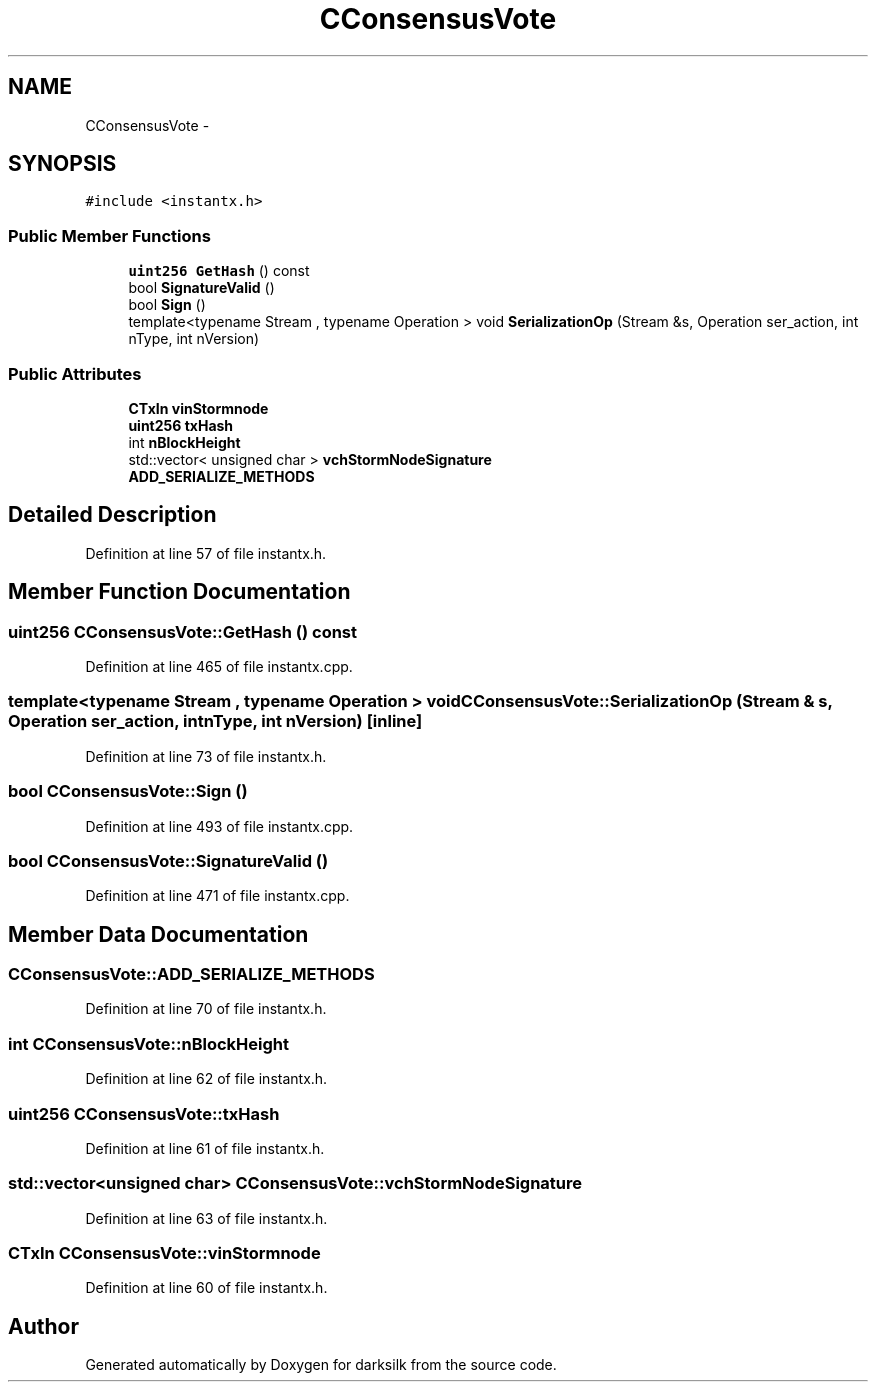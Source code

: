 .TH "CConsensusVote" 3 "Wed Feb 10 2016" "Version 1.0.0.0" "darksilk" \" -*- nroff -*-
.ad l
.nh
.SH NAME
CConsensusVote \- 
.SH SYNOPSIS
.br
.PP
.PP
\fC#include <instantx\&.h>\fP
.SS "Public Member Functions"

.in +1c
.ti -1c
.RI "\fBuint256\fP \fBGetHash\fP () const "
.br
.ti -1c
.RI "bool \fBSignatureValid\fP ()"
.br
.ti -1c
.RI "bool \fBSign\fP ()"
.br
.ti -1c
.RI "template<typename Stream , typename Operation > void \fBSerializationOp\fP (Stream &s, Operation ser_action, int nType, int nVersion)"
.br
.in -1c
.SS "Public Attributes"

.in +1c
.ti -1c
.RI "\fBCTxIn\fP \fBvinStormnode\fP"
.br
.ti -1c
.RI "\fBuint256\fP \fBtxHash\fP"
.br
.ti -1c
.RI "int \fBnBlockHeight\fP"
.br
.ti -1c
.RI "std::vector< unsigned char > \fBvchStormNodeSignature\fP"
.br
.ti -1c
.RI "\fBADD_SERIALIZE_METHODS\fP"
.br
.in -1c
.SH "Detailed Description"
.PP 
Definition at line 57 of file instantx\&.h\&.
.SH "Member Function Documentation"
.PP 
.SS "\fBuint256\fP CConsensusVote::GetHash () const"

.PP
Definition at line 465 of file instantx\&.cpp\&.
.SS "template<typename Stream , typename Operation > void CConsensusVote::SerializationOp (Stream & s, Operation ser_action, int nType, int nVersion)\fC [inline]\fP"

.PP
Definition at line 73 of file instantx\&.h\&.
.SS "bool CConsensusVote::Sign ()"

.PP
Definition at line 493 of file instantx\&.cpp\&.
.SS "bool CConsensusVote::SignatureValid ()"

.PP
Definition at line 471 of file instantx\&.cpp\&.
.SH "Member Data Documentation"
.PP 
.SS "CConsensusVote::ADD_SERIALIZE_METHODS"

.PP
Definition at line 70 of file instantx\&.h\&.
.SS "int CConsensusVote::nBlockHeight"

.PP
Definition at line 62 of file instantx\&.h\&.
.SS "\fBuint256\fP CConsensusVote::txHash"

.PP
Definition at line 61 of file instantx\&.h\&.
.SS "std::vector<unsigned char> CConsensusVote::vchStormNodeSignature"

.PP
Definition at line 63 of file instantx\&.h\&.
.SS "\fBCTxIn\fP CConsensusVote::vinStormnode"

.PP
Definition at line 60 of file instantx\&.h\&.

.SH "Author"
.PP 
Generated automatically by Doxygen for darksilk from the source code\&.
